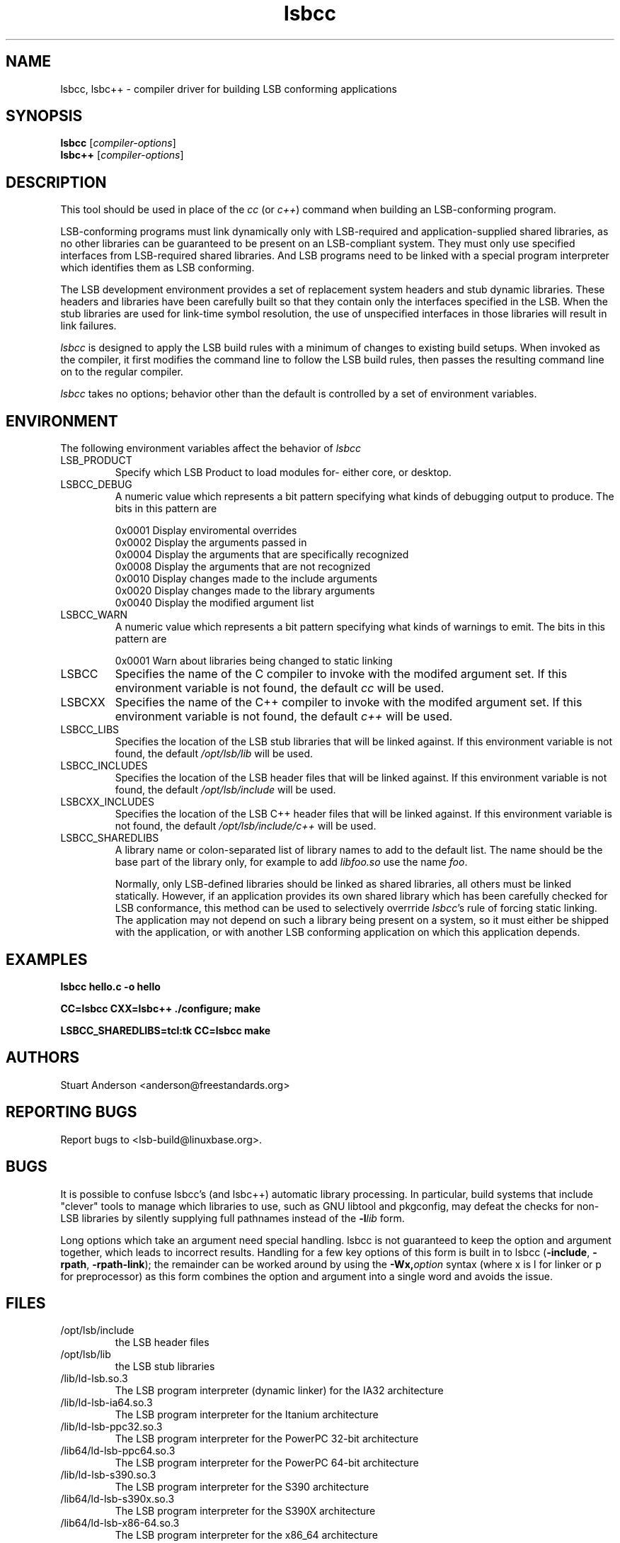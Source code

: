 .TH lsbcc "1" "" "lsbcc (LSB)" LSB
.SH NAME
lsbcc, lsbc++ \- compiler driver for building LSB conforming applications
.SH SYNOPSIS
.B lsbcc
.RI [ compiler-options ]
.br
.B lsbc++
.RI [ compiler-options ]
.SH DESCRIPTION
.P
This tool should be used in place of the
.I cc
(or
.IR c++ )
command when
building an LSB-conforming program.
.P
LSB-conforming programs must link dynamically only with
LSB-required and application-supplied shared libraries,
as no other libraries can be guaranteed to be present on
an LSB-compliant system.  They must only use specified
interfaces from LSB-required shared libraries. And
LSB programs need to be linked with 
a special program interpreter which identifies
them as LSB conforming.
.P
The LSB development environment provides
a set of replacement system headers and 
stub dynamic libraries.
These headers and libraries have been
carefully built so that they contain only the interfaces
specified in the LSB. When the stub libraries are
used for link-time symbol resolution, the use of
unspecified interfaces in those libraries will
result in link failures.
.P
.I lsbcc
is designed to apply the LSB build rules with a
minimum of changes to existing build setups.
When invoked as the compiler, 
it first modifies the command line to follow the
LSB build rules, then passes the resulting
command line on to the regular compiler.
.P
.IR lsbcc
takes no options; 
behavior other than the default is controlled
by a set of environment variables.
.P
.SH ENVIRONMENT
The following environment variables affect the behavior of
.I lsbcc
.TP
LSB_PRODUCT
Specify which LSB Product to load modules for- either core, or desktop.
.TP
LSBCC_DEBUG
A numeric value which represents a bit pattern specifying what
kinds of debugging output to produce. The bits in this pattern are
.nf

0x0001   Display enviromental overrides
0x0002   Display the arguments passed in
0x0004   Display the arguments that are specifically recognized
0x0008   Display the arguments that are not recognized
0x0010   Display changes made to the include arguments
0x0020   Display changes made to the library arguments
0x0040   Display the modified argument list
.fi
.TP
LSBCC_WARN
A numeric value which represents a bit pattern specifying what
kinds of warnings to emit. The bits in this pattern are
.nf

0x0001   Warn about libraries being changed to static linking
.fi
.TP
LSBCC
Specifies the name of the C compiler to invoke with the modifed
argument set. If this environment variable is not found,
the default 
.I cc
will be used.
.TP
LSBCXX
Specifies the name of the C++ compiler to invoke with the modifed
argument set. If this environment variable is not found,
the default 
.I c++
will be used.
.P
.TP
LSBCC_LIBS
Specifies the location of the LSB stub libraries that will
be linked against.  If this environment variable is not found,
the default 
.I /opt/lsb/lib
will be used.
.P
.TP
LSBCC_INCLUDES
Specifies the location of the LSB header files that will
be linked against.  If this environment variable is not found,
the default 
.I /opt/lsb/include
will be used.
.P
.TP
LSBCXX_INCLUDES
Specifies the location of the LSB C++ header files that will
be linked against.  If this environment variable is not found,
the default 
.I /opt/lsb/include/c++
will be used.
.P
.TP
LSBCC_SHAREDLIBS
A library name or colon-separated list of library names to
add to the default list. The name should be the base part
of the library only, for example to add
.I libfoo.so
use the name
.IR foo .
.IP
Normally, only LSB-defined libraries should be linked
as shared libraries, all others must be linked statically.
However, if an application provides its own shared library
which has been carefully checked for LSB conformance, this
method can be used to selectively overrride
.IR lsbcc 's
rule of forcing static linking. The application may not depend
on such a library being present on a system, so it must either
be shipped with the application, or with another LSB conforming
application on which this application depends.  
.P
.SH EXAMPLES
.B "lsbcc hello.c -o hello"
.P
.B "CC=lsbcc CXX=lsbc++ ./configure; make"
.P
.B "LSBCC_SHAREDLIBS=tcl:tk CC=lsbcc make"
.P
.SH "AUTHORS"
Stuart Anderson <anderson@freestandards.org>
.SH "REPORTING BUGS"
Report bugs to <lsb-build@linuxbase.org>.
.SH "BUGS"
.P
It is possible to confuse lsbcc's (and lsbc++) automatic
library processing.
In particular, build systems that include "clever" tools
to manage which libraries to use, such as GNU libtool
and pkgconfig, may defeat the checks for non-LSB libraries
by silently supplying full pathnames instead of the 
.BI -l lib
form.
.P
Long options which take an argument need special handling.
lsbcc is not guaranteed to keep the option and argument
together, which leads to incorrect results.
Handling for a few key options of this form is built in to
lsbcc 
.RB ( -include ", " -rpath ", " -rpath-link );
the remainder can be worked around by using the 
.BI -Wx, option
syntax (where x is l for linker or p for preprocessor)
as this form combines the option and argument
into a single word and avoids the issue.
.SH FILES
.TP
/opt/lsb/include
the LSB header files
.TP
/opt/lsb/lib
the LSB stub libraries
.TP
/lib/ld-lsb.so.3
The LSB program interpreter (dynamic linker) for the IA32 architecture
.TP
/lib/ld-lsb-ia64.so.3
The LSB program interpreter for the Itanium architecture
.TP
/lib/ld-lsb-ppc32.so.3
The LSB program interpreter for the PowerPC 32-bit architecture
.TP
/lib64/ld-lsb-ppc64.so.3
The LSB program interpreter for the PowerPC 64-bit architecture
.TP
/lib/ld-lsb-s390.so.3
The LSB program interpreter for the S390 architecture
.TP
/lib64/ld-lsb-s390x.so.3
The LSB program interpreter for the S390X architecture
.TP
/lib64/ld-lsb-x86-64.so.3
The LSB program interpreter for the x86_64 architecture
.SH SEE ALSO
lsbappchk
.P
.SH NOTES
.P
.I lsbcc
is commonly delivered as a package named
.IR lsb-build-cc .
If this package is used, the support package
.I lsb-build-base
must also be installed.
.P
.I lsb-build-c++
supplies necessary header files for C++ compilation.
.P
For commercial applications, developers need to be aware of the
licenses of the libraries they link to. Since some licenses
allow dynamic but not static linking to the library, and
.I lsbcc
may silently change (apparent) dynamic links to static, the
.B LSBCC_WARN
envirnonment variable should be used to notify of such changes.
.SH COPYRIGHT
Copyright \(co 2002, 2003, 2004 Free Standards Group.
.SH "SEE ALSO"
Linux Standard Base specification and other documents at
http://www.linuxbase.org/

